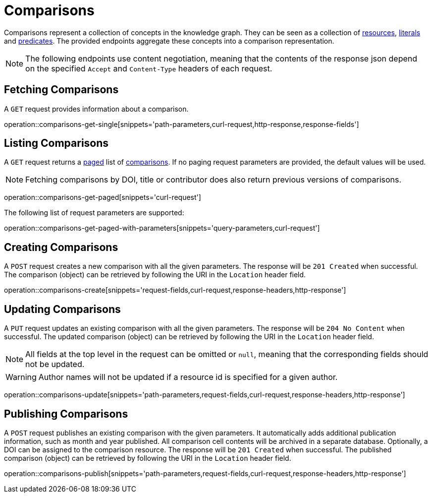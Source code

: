 = Comparisons

Comparisons represent a collection of concepts in the knowledge graph.
They can be seen as a collection of <<Resources,resources>>, <<Literals,literals>> and <<Predicates,predicates>>.
The provided endpoints aggregate these concepts into a comparison representation.

NOTE: The following endpoints use content negotiation, meaning that the contents of the response json depend on the specified `Accept` and `Content-Type` headers of each request.

[[comparisons-fetch]]
== Fetching Comparisons

A `GET` request provides information about a comparison.

operation::comparisons-get-single[snippets='path-parameters,curl-request,http-response,response-fields']

[[comparisons-list]]
== Listing Comparisons

A `GET` request returns a <<sorting-and-pagination,paged>> list of <<comparisons-fetch,comparisons>>.
If no paging request parameters are provided, the default values will be used.

NOTE: Fetching comparisons by DOI, title or contributor does also return previous versions of comparisons.

operation::comparisons-get-paged[snippets='curl-request']

The following list of request parameters are supported:

operation::comparisons-get-paged-with-parameters[snippets='query-parameters,curl-request']

[[comparisons-create]]
== Creating Comparisons

A `POST` request creates a new comparison with all the given parameters.
The response will be `201 Created` when successful.
The comparison (object) can be retrieved by following the URI in the `Location` header field.

operation::comparisons-create[snippets='request-fields,curl-request,response-headers,http-response']

[[comparisons-edit]]
== Updating Comparisons

A `PUT` request updates an existing comparison with all the given parameters.
The response will be `204 No Content` when successful.
The updated comparison (object) can be retrieved by following the URI in the `Location` header field.

NOTE: All fields at the top level in the request can be omitted or `null`, meaning that the corresponding fields should not be updated.

WARNING: Author names will not be updated if a resource id is specified for a given author.

operation::comparisons-update[snippets='path-parameters,request-fields,curl-request,response-headers,http-response']

[[comparisons-publish]]
== Publishing Comparisons

A `POST` request publishes an existing comparison with the given parameters.
It automatically adds additional publication information, such as month and year published.
All comparison cell contents will be archived in a separate database.
Optionally, a DOI can be assigned to the comparison resource.
The response will be `201 Created` when successful.
The published comparison (object) can be retrieved by following the URI in the `Location` header field.

operation::comparisons-publish[snippets='path-parameters,request-fields,curl-request,response-headers,http-response']
